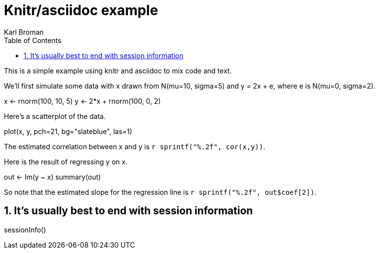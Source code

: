 Knitr/asciidoc example
======================
Karl Broman
:toc2:
:numbered:
:data-uri:

This is a simple example using knitr and asciidoc to mix code and
text.

We'll first simulate some data with x drawn from N(mu=10, sigma=5) and
y = 2x + e, where e is N(mu=0, sigma=2).

//begin.rcode simulate
x <- rnorm(100, 10, 5)
y <- 2*x + rnorm(100, 0, 2)
//end.rcode

Here's a scatterplot of the data.

//begin.rcode scatterplot, fig.cap="Scatterplot of y vs x"
plot(x, y, pch=21, bg="slateblue", las=1)
//end.rcode

The estimated correlation between x and y is
+r sprintf("%.2f", cor(x,y))+.

Here is the result of regressing y on x.

//begin.rcode regression
out <- lm(y ~ x)
summary(out)
//end.rcode

So note that the estimated slope for the regression line is
+r sprintf("%.2f", out$coef[2])+.

== It's usually best to end with session information ==

//begin.rcode sessionInfo
sessionInfo()
//end.rcode
